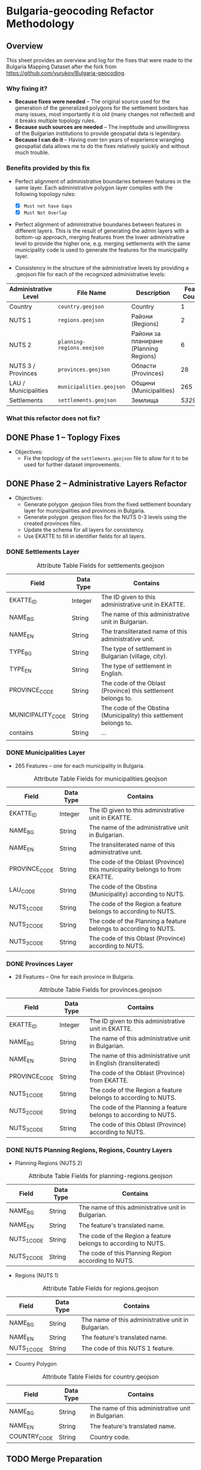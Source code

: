 
* Bulgaria-geocoding Refactor Methodology
** Overview
This sheet provides an overview and log for the fixes that were made to the Bulgaria Mapping Dataset after the fork from [[https://github.com/yurukov/Bulgaria-geocoding]].

*** Why fixing it?
+ *Because fixes were needed* -- The original source used for the generation of the generalized polygons for the settlement borders has many issues, most importantly it is old (many changes not reflected) and it breaks multiple topology rules.
+ *Because such sources are needed* -- The ineptitude and unwillingness of the Bulgarian institutions to provide geospatial data is legendary.
+ *Because I can do it* -- Having over ten years of experience wrangling geospatial data allows me to do the fixes relatively quickly and without much trouble.

*** Benefits provided by this fix
+ Perfect alignment of administrative boundaries between features in the same layer. Each administrative polygon layer complies with the following topology rules:
  - [X] =Must not have Gaps=
  - [X] =Must Not Overlap=

+ Perfect alignment of administrative boundaries between features in different layers. This is the result of generating the admin layers with a bottom-up approach, merging features from the lower administrative level to provide the higher one, e.g. merging settlements with the same municipality code is used to generate the features for the municipality layer.

+ Consistency in the structure of the administrative levels by providing a .geojson file for each of the recognized administrative levels:
|----------------------+--------------------------+----------------------------------------+-------------|
| Administrative Level | File Name                | Description                            | Feat. Count |
|----------------------+--------------------------+----------------------------------------+-------------|
| Country              | =country.geojson=          | Country                                |           1 |
| NUTS 1               | =regions.geojson=          | Райони (Regions)                       |           2 |
| NUTS 2               | =planning-regions.eeojson= | Райони за планиране (Planning Regions) |           6 |
| NUTS 3 / Provinces   | =provinces.geojson=        | Области (Provinces)                    |          28 |
| LAU / Municipalities | =municipalities.geojson=   | Общини (Municipalities)                |         265 |
| Settlements          | =settlements.geojson=      | Землища                                |      /5329??/ |
|----------------------+--------------------------+----------------------------------------+-------------|

*** What this refactor does not fix?
** DONE Phase 1 -- Toplogy Fixes
+ Objectives:
  - Fix the topology of the =settlements.geojson= file to allow for it to be used for further dataset improvements.

** DONE Phase 2 -- Administrative Layers Refactor
+ Objectives:
  - Generate polygon .geojson files from the fixed settlement boundary layer for municipalities and provinces in Bulgaria.
  - Generate polygon .geojson files for the NUTS 0-3 levels using the created provinces files.
  - Update the schema for all layers for consistency.
  - Use EKATTE to fill in identifier fields for all layers.

*** DONE Settlements Layer
#+CAPTION: Attribute Table Fields for settlements.geojson
|-------------------+-----------+--------------------------------------------------------------------|
| Field             | Data Type | Contains                                                           |
|-------------------+-----------+--------------------------------------------------------------------|
| EKATTE_ID         | Integer   | The ID given to this administrative unit in EKATTE.                |
| NAME_BG           | String    | The name of this administrative unit in Bulgarian.                 |
| NAME_EN           | String    | The transliterated name of this administrative unit.               |
| TYPE_BG           | String    | The type of settlement in Bulgarian (village, city).               |
| TYPE_EN           | String    | The type of settlement in English.                                 |
| PROVINCE_CODE     | String    | The code of the Oblast (Province) this settlement belongs to.      |
| MUNICIPALITY_CODE | String    | The code of the Obstina (Municipality) this settlement belongs to. |
| contains          | String    | ...                                                                |
|                   |           |                                                                    |
|-------------------+-----------+--------------------------------------------------------------------|

[[./screenshots/new-settlements.geojson.png]]

*** DONE Municipalities Layer
+ 265 Features -- one for each municipality in Bulgaria.

#+CAPTION: Attribute Table Fields for municipalities.geojson
|---------------+-----------+-----------------------------------------------------------------------------|
| Field         | Data Type | Contains                                                                    |
|---------------+-----------+-----------------------------------------------------------------------------|
| EKATTE_ID     | Integer   | The ID given to this administrative unit in EKATTE.                         |
| NAME_BG       | String    | The name of the administrative unit in Bulgarian.                           |
| NAME_EN       | String    | The transliterated name of this administrative unit.                        |
| PROVINCE_CODE | String    | The code of the Oblast (Province) this municipality belongs to from EKATTE. |
| LAU_CODE      | String    | The code of the Obstina (Municipality) according to NUTS.                   |
| NUTS_1_CODE   | String    | The code of the Region a feature belongs to according to NUTS.              |
| NUTS_2_CODE   | String    | The code of the Planning a feature belongs to according to NUTS.            |
| NUTS_3_CODE   | String    | The code of this Oblast (Province) according to NUTS.                       |
|---------------+-----------+-----------------------------------------------------------------------------|

[[./screenshots/new-municipalities.geojson.png]]

*** DONE Provinces Layer
+ 28 Features -- One for each province in Bulgaria.
#+CAPTION: Attribute Table Fields for provinces.geojson
|---------------+-----------+------------------------------------------------------------------|
| Field         | Data Type | Contains                                                         |
|---------------+-----------+------------------------------------------------------------------|
| EKATTE_ID     | Integer   | The ID given to this administrative unit in EKATTE.              |
| NAME_BG       | String    | The name of this administrative unit in Bulgarian.               |
| NAME_EN       | String    | The name of this administrative unit in English (transliterated) |
| PROVINCE_CODE | String    | The code of the Oblast (Province) from EKATTE.                   |
| NUTS_1_CODE   | String    | The code of the Region a feature belongs to according to NUTS.   |
| NUTS_2_CODE   | String    | The code of the Planning a feature belongs to according to NUTS. |
| NUTS_3_CODE   | String    | The code of this Oblast (Province) according to NUTS.            |
|---------------+-----------+------------------------------------------------------------------|

[[./screenshots/new-provinces.geojson.png]]

*** DONE NUTS Planning Regions, Regions, Country Layers
+ Planning Regions (NUTS 2)
#+CAPTION: Attribute Table Fields for planning-regions.geojson
|-------------+-----------+----------------------------------------------------------------|
| Field       | Data Type | Contains                                                       |
|-------------+-----------+----------------------------------------------------------------|
| NAME_BG     | String    | The name of this administrative unit in Bulgarian.             |
| NAME_EN     | String    | The feature's translated name.                                 |
| NUTS_1_CODE | String    | The code of the Region a feature belongs to according to NUTS. |
| NUTS_2_CODE | String    | The code of this Planning Region according to NUTS.            |
|-------------+-----------+----------------------------------------------------------------|

[[./screenshots/new-planning-regions.geojson.png]]

+ Regions (NUTS 1)
#+CAPTION: Attribute Table Fields for regions.geojson
|-------------+-----------+----------------------------------------------------|
| Field       | Data Type | Contains                                           |
|-------------+-----------+----------------------------------------------------|
| NAME_BG     | String    | The name of this administrative unit in Bulgarian. |
| NAME_EN     | String    | The feature's translated name.                     |
| NUTS_1_CODE | String    | The code of this NUTS 1 feature.                   |
|-------------+-----------+----------------------------------------------------|

[[./screenshots/new-regions.geojson.png]]

+ Country Polygon
#+CAPTION: Attribute Table Fields for country.geojson
|--------------+-----------+----------------------------------------------------|
| Field        | Data Type | Contains                                           |
|--------------+-----------+----------------------------------------------------|
| NAME_BG      | String    | The name of this administrative unit in Bulgarian. |
| NAME_EN      | String    | The feature's translated name.                     |
| COUNTRY_CODE | String    | Country code.                                      |
|--------------+-----------+----------------------------------------------------|

[[./screenshots/new-country.geojson.png]]

** TODO Merge Preparation
+ Objective: 
  - Prepare dataset for pull request.

** ACTV Phase 3 -- EKATTE Align Refactor
+ Objectives: 
  - Verify and fix administrative layers to be aligned with the official data (EKATTE).

*** Fixes:
|-------------------------+------------+-------------+-----------------------------------------------------------------------------------------------------------------|
| Settlement              | Obshtina   | Oblast      | Fix                                                                                                             |
|-------------------------+------------+-------------+-----------------------------------------------------------------------------------------------------------------|
| Budiltsi (06834)        | Kresna     | Blagoevgrad | Merged with Slivnitsa (67369)                                                                                   |
| Balabanchevo (02322)    | Sungurlare | Burgas      | Merged with Sungurlare (70247)                                                                                  |
| Zhelezari (29088)       | Omurtag    | Targovishte | Abolished. Polygon merged with Iliyno (32620)                                                                   |
| Vetren (29427)          | Burgas     | Burgas      | Merged with Burgas (07079)                                                                                      |
| Kamensko (35924)        | Sungurlare | Burgas      | Abolished. Polygon merged with Manolich (47096)                                                                 |
| Rudnik (63183)          | Burgas     | Burgas      | Merged with Burgas (07079)                                                                                      |
| Modren (68151)          | Dzhebel    | Kardzhali   | Merged with Mishevsko (48622)                                                                                   |
| Fabrika (76011)         | Zlatograd  | Smolyan     | Merged with Startsevo (59344) because could not form multipart polygon with Zlatograd (data format restriction) |
| Halovski kolibi (77133) | Boynitsa   | Vidin       | Abolished. Merged with Shishentsi (83329) because of proximity.                                                 |
|-------------------------+------------+-------------+-----------------------------------------------------------------------------------------------------------------|


